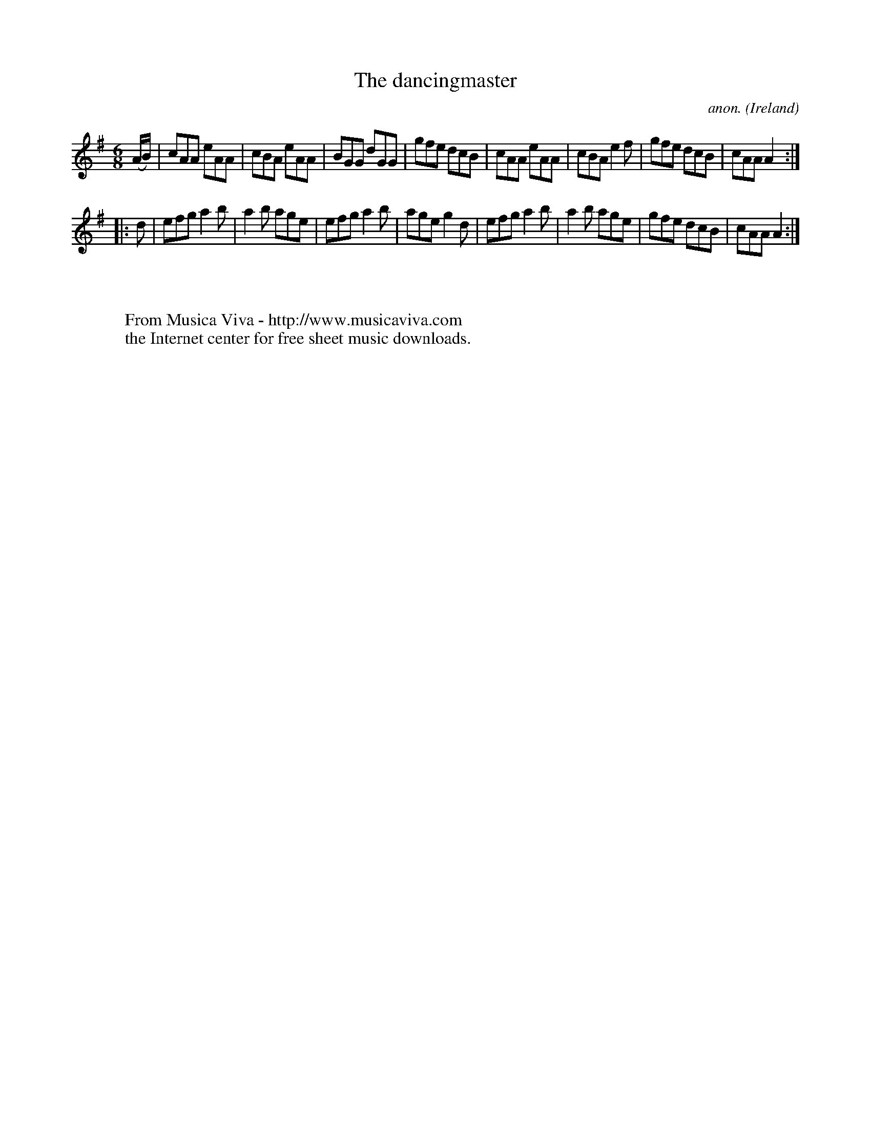X:183
T:The dancingmaster
C:anon.
O:Ireland
B:Francis O'Neill: "The Dance Music of Ireland" (1907) no. 183
R:Double jig
Z:Transcribed by Frank Nordberg - http://www.musicaviva.com
F:http://www.musicaviva.com/abc/tunes/ireland/oneill-1001/0183/oneill-1001-0183-1.abc
M:6/8
L:1/8
K:Ador
(A/B/)|cAA eAA|cBA eAA|BGG dGG|gfe dcB|cAA eAA|cBA e2f|gfe dcB|cAA A2:|
|:d|efg a2b|a2b age|efg a2b|age g2d|efg a2b|a2b age|gfe dcB|cAA A2:|
W:
W:
W:  From Musica Viva - http://www.musicaviva.com
W:  the Internet center for free sheet music downloads.
